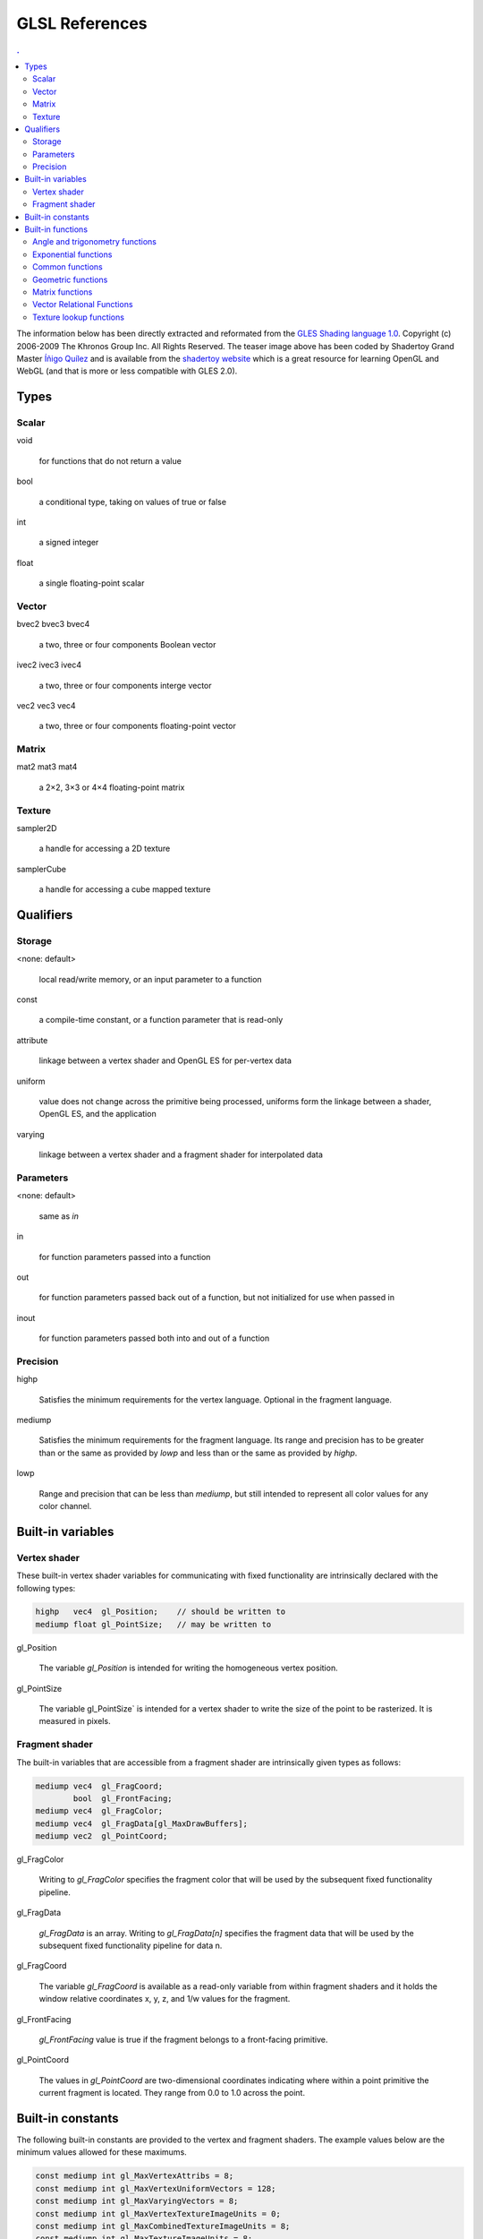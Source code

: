 .. role:: proto
          
GLSL References
===============================================================================

.. contents:: .
   :local:
   :depth: 2
   :class: toc chapter-14


The information below has been directly extracted and reformated from the `GLES
Shading language 1.0
<https://www.khronos.org/files/opengles_shading_language.pdf>`_. Copyright (c)
2006-2009 The Khronos Group Inc. All Rights Reserved. The teaser image above
has been coded by Shadertoy Grand Master `Íñigo Quílez
<http://iquilezles.org/www/index.htm>`_ and is available from the `shadertoy
website <https://www.shadertoy.com/view/ld3Gz2>`_ which is a great resource for
learning OpenGL and WebGL (and that is more or less compatible with GLES 2.0).


Types
-----

Scalar
++++++

:proto:`void`

   for functions that do not return a value

:proto:`bool`

   a conditional type, taking on values of true or false

:proto:`int`

   a signed integer

:proto:`float`

   a single floating-point scalar

Vector
++++++

:proto:`bvec2` :proto:`bvec3` :proto:`bvec4`

   a two, three or four components Boolean vector

:proto:`ivec2` :proto:`ivec3` :proto:`ivec4`

   a two, three or four components interge vector

:proto:`vec2` :proto:`vec3` :proto:`vec4`

   a two, three or four components floating-point vector



Matrix
++++++

:proto:`mat2` :proto:`mat3` :proto:`mat4`

   a 2×2, 3×3 or 4×4 floating-point matrix

          
Texture
+++++++

:proto:`sampler2D`

   a handle for accessing a 2D texture

:proto:`samplerCube`

   a handle for accessing a cube mapped texture



Qualifiers
----------

Storage
+++++++

:proto:`<none: default>`

   local read/write memory, or an input parameter to a function
   
:proto:`const`

   a compile-time constant, or a function parameter that is read-only
   
:proto:`attribute`

   linkage between a vertex shader and OpenGL ES for  per-vertex data
   
:proto:`uniform`

   value does not change across the primitive being processed, uniforms form
   the linkage between a shader, OpenGL ES, and the application

:proto:`varying`

   linkage between a vertex shader and a fragment shader for interpolated data

   
Parameters
++++++++++

:proto:`<none: default>`

    same as `in`

:proto:`in`

   for function parameters passed into a function
       
:proto:`out`

   for function parameters passed back out of a function, but not initialized
   for use when passed in
   
:proto:`inout`

   for function parameters passed both into and out of a function



Precision
+++++++++

:proto:`highp`

   Satisfies the minimum requirements for the vertex language.
   Optional in the fragment language.
                     
:proto:`mediump`

   Satisfies the minimum requirements for the fragment language. Its range and
   precision has to be greater than or the same as provided by `lowp` and less
   than or the same as provided by `highp`.
                     
:proto:`lowp`

   Range and precision that can be less than `mediump`, but still intended to
   represent all color values for any color channel.


Built-in variables
------------------
      
Vertex shader
+++++++++++++

These built-in vertex shader variables for communicating with fixed
functionality are intrinsically declared with the following types:

.. code:: glsl
   
   highp   vec4  gl_Position;    // should be written to
   mediump float gl_PointSize;   // may be written to


:proto:`gl_Position`

   The variable `gl_Position` is intended for writing the homogeneous vertex
   position.
   
:proto:`gl_PointSize`

   The variable gl_PointSize` is intended for a vertex shader to write the size
   of the point to be rasterized. It is measured in pixels.

   
Fragment shader
+++++++++++++++

The built-in variables that are accessible from a fragment shader are
intrinsically given types as follows:

.. code:: glsl

   mediump vec4  gl_FragCoord;
           bool  gl_FrontFacing;
   mediump vec4  gl_FragColor;
   mediump vec4  gl_FragData[gl_MaxDrawBuffers];
   mediump vec2  gl_PointCoord;

   

:proto:`gl_FragColor`

   Writing to `gl_FragColor` specifies the fragment color that will be used by
   the subsequent fixed functionality pipeline.
   
:proto:`gl_FragData`

   `gl_FragData` is an array. Writing to `gl_FragData[n]` specifies the
   fragment data that will be used by the subsequent fixed functionality
   pipeline for data n.
       
:proto:`gl_FragCoord`

   The variable `gl_FragCoord` is available as a read-only variable from within
   fragment shaders and it holds the window relative coordinates x, y, z, and
   1/w values for the fragment.
   
:proto:`gl_FrontFacing`

   `gl_FrontFacing` value is true if the fragment belongs to a front-facing
   primitive.
   
:proto:`gl_PointCoord`

   The values in `gl_PointCoord` are two-dimensional coordinates indicating
   where within a point primitive the current fragment is located. They range
   from 0.0 to 1.0 across the point.


Built-in constants
------------------

The following built-in constants are provided to the vertex and fragment shaders.
The example values below are the minimum values allowed for these maximums.

.. code:: glsl
   
   const mediump int gl_MaxVertexAttribs = 8;
   const mediump int gl_MaxVertexUniformVectors = 128;
   const mediump int gl_MaxVaryingVectors = 8;
   const mediump int gl_MaxVertexTextureImageUnits = 0;
   const mediump int gl_MaxCombinedTextureImageUnits = 8;
   const mediump int gl_MaxTextureImageUnits = 8;
   const mediump int gl_MaxFragmentUniformVectors = 16;
   const mediump int gl_MaxDrawBuffers = 1;
   

Built-in functions
------------------

.. contents::
   :local:
   :class: toc
   :depth: 1


Angle and trigonometry functions
++++++++++++++++++++++++++++++++

For all the functions below, T can be a `float` or a `float` vector (`vec2`,
`vec3`, `vec4`). In case of a `float` vector, the function is computed for each
component separately.

:proto:`T radians (T degrees)`
   
   The `radians` function converts degrees to radians.

   .. code:: glsl

      float x = radians(90.0);              // x = π/2
      vec2  x = radians(vec2(45.0, 90.0));  // x = vec2(π/4, π/2)

:proto:`T degrees (T radians)`

   The `degree` function converts radians to degrees.

   .. code:: glsl

      const pi = 3.141592653589793;
      float x = degrees(pi);                    // x = 180
      vec2  x = degrees(vec2(pi/4.0, pi/2.0));  // x = vec2(45.0, 90.0)


:proto:`T sin (T angle)`

   The `sin` function returns the sine of an angle in radians.

   .. code:: glsl

      const pi = 3.141592653589793;
      float x = sin(0.0);                // x = 0
      vec2  x = sin(vec2(0.0, pi/2.0));  // x = vec2(0.0, 1.0)

:proto:`T cos (T angle)`

   The `cos` function returns the cosine of an angle in radians.

   .. code:: glsl

      const pi = 3.141592653589793;
      float x = cos(0.0);                // x = 0
      vec2  x = cos(vec2(0.0, pi/2.0));  // x = vec2(1.0, 0.0)
      
:proto:`T tan (T angle)`

   The `tan` function returns the tangent of an angle in radians.

   .. code:: glsl

      const pi = 3.141592653589793;
      float x = tan(0.0);                // x = 0
      vec2  x = tan(vec2(0.0, pi/4.0));  // x = vec2(0.0, 1.0)

:proto:`T asin (T x)`

   The `asin` returns an angle in radians whose sine is x. The range of values
   returned by this function is [−π/2,π/2] Results are undefined if ∣x∣ > 1.

   .. code:: glsl

      float x = asin(0.0);             // x = 0.0
      vec2  x = asin(vec2(0.0, 1.0));  // x = vec2(0.0, π/2)

:proto:`T acos (T x)`

   The `acos` returns an angle in radians whose cosine is x. The range of values
   returned by this function is [0,π] Results are undefined if ∣x∣ > 1.

   .. code:: glsl

      float x = acos(0.0);             // x = π/2
      vec2  x = acos(vec2(0.0, 1.0));  // x = vec2(π/2, 0.0)

:proto:`T atan (T y_over_x)`
       
   The `atan` function returns an angle whose tangent is y/x.  The signs of x and
   y are used to determine what quadrant the angle is in. The range of values
   returned by this function is [−π,π].  Results are undefined if x and y are
   both 0. 

   .. code:: glsl

      float x = atan(0.0);             // x = 0.0
      vec2  x = atan(vec2(0.0, 1.0));  // x = vec2(0.0, π/4)
 
   
Exponential functions
+++++++++++++++++++++

For all the functions below, T can be a `float` or a `float` vector (`vec2`,
`vec3`, `vec4`). In case of a `float` vector, the function is computed for each
component separately.

:proto:`T pow (T x, T y)`

   The `power` function returns x raised to the power of y, i.e., xʸ.
   Results are undefined if x < 0 or if x = 0 and y ≤ 0.

   .. code:: glsl

      float x = pow(2.0, 2.0);            // x = 4.0
      vec2  x = pow(vec2(2.0, 3.0), 2.0); // x = vec2(4.0, 9.0)

      
:proto:`T exp (T x)`
       
   The `exp` function returns the natural exponentiation of x, i.e eˣ.
       
   .. code:: glsl

      float x = exp(2.0);            // x = e²
      vec2  x = exp(vec2(2.0, 3.0)); // x = vec2(e², e³)


:proto:`T log (T x)`

   The `log` function returns the natural logarithm of x, i.e., returns the
   value y which satisfies the equation x = eʸ.
   Results are undefined if x ≤ 0.

   .. code:: glsl

      const float e = 2.718281828459045;
      float x = log(1.0);          // x = 0.0
      vec2  x = log(vec2(1.0, e)); // x = vec2(0.0, 1.0)
                        
:proto:`T exp2 (T x)`

   The `exp2` function returns 2 raised to the x power, i.e., 2ˣ

   .. code:: glsl

      float x = exp2(2.0);            // x = 4.0
      vec2  x = exp2(vec2(2.0, 3.0)); // x = vec2(4.0, 8.0)
  
:proto:`T log2 (T x)`

   The `log2` function returns the base 2 logarithm of x, i.e., returns the
   value y which satisfies the equation x = 2ʸ.
   Results are undefined if x ≤ 0.
   
   .. code:: glsl

      float x = log2(4.0);            // x = 2.0
      vec2  x = log2(vec2(4.0, 8.0)); // x = vec2(2.0, 3.0)

:proto:`T sqrt (T x)`

   The `sqrt` function returns the square root of x.
   Results are undefined if x < 0. 

   .. code:: glsl

      float x = sqrt(4.0);            // x = 2.0
      vec2  x = sqrt(vec2(4.0, 9.0)); // x = vec2(2.0, 3.0)

:proto:`T inversesqrt (T x)`

   The `inversesqrt` returns the inverse square root of x, i.e. the
   reciprocal of the square root.
   Results are undefined if x ≤ 0.

   .. code:: glsl

      float x = inversesqrt(1.0/4.0);         // x = 2.0
      vec2  x = sqrt(vec2(1.0/4.0, 1.0/9.0)); // x = vec2(2.0, 3.0)



Common functions
++++++++++++++++

For all the functions below, T can be a `float` or a `float` vector (`vec2`,
`vec3`, `vec4`). In case of a `float` vector, the function is computed for each
component separately.

:proto:`T abs (T x)`

   The `abs` function returns x if x ≥ 0, otherwise it returns –x.

   .. code:: glsl

      float x = abs(-1.0);            // x = 1.0
      vec2  x = abs(vec2(1.0, -2.0)); // x = vec2(1.0, 2.0)

:proto:`T sign (T x)`

   The `sign` function returns 1.0 if x > 0, 0.0 if x = 0, and –1.0 if x < 0.
   
   .. code:: glsl

      float x = sign(-2.0);          // x = -1.0
      vec2  x = abs(vec2(0.0, 2.0)); // x = vec2(0.0, 1.0)

:proto:`T floor (T x)`

   The `floor` function returns a value equal to the nearest integer that is
   less than or equal to x.

   .. code:: glsl

      float x = sign(1.9);             // x = 1.0
      vec2  x = sign(vec2(-0.1, 1.1)); // x = vec2(-1.0, 1.0)


:proto:`T ceil (T x)`

   The `ceil` function returns a value equal to the nearest integer that is
   greater than or equal to x.

   .. code:: glsl

      float x = sign(1.9);             // x = 2.0
      vec2  x = sign(vec2(-0.1, 1.1)); // x = vec2(0.0, 2.0)

:proto:`T fract (T x)`

   The `frac` function returns the fractional part of x, i.e. x – floor (x).

   .. code:: glsl

      float x = frac(1.9);             // x = 0.9
      vec2  x = sign(vec2(-0.1, 1.1)); // x = vec2(0.9, 0.1)

:proto:`T mod (T x, float y)`

   The `mod` function returns the modulus (modulo) of x, i.e. x – y * floor
   (x/y)

   .. code:: glsl

      float x = mod(1.1, 1.0);            // x = 0.1
      vec2  x = mod(vec2(1.1, 2.2), 1.0); // x = vec2(0.1, 0.2)

   
:proto:`T mod (T x, T y)`

   The `mod` function returns the modulus (modulo) of x, i.e. x – y * floor
   (x/y).
   
   .. code:: glsl

      float x = mod(1.1, 1.0);        // x = 0.1
      vec2  x = mod(vec2(1.1, 2.2),
                    vec2(1.0, 1.5));  // x = vec2(0.1, 0.7)
      
| :proto:`T min (T x, T y)`
| :proto:`T min (T x, float y)`

   The `min` function returns y if y < x, otherwise it returns x

   .. code:: glsl

      vec2 x = min(vec2(1.0, 2.0),
                   vec2(0.0, 3.0));      // x = vec2(0.0, 2.0)
      vec2 x = min(vec2(1.0, 2.0), 1.0); // x = vec2(1.0, 1.0)

   
| :proto:`T max (T x, T y)`
| :proto:`T max (T x, float y)`

   The `max` function returns y if x < y, otherwise it returns x

   .. code:: glsl

      vec2 x = max(vec2(1.0, 2.0),
                   vec2(0.0, 3.0));      // x = vec2(1.0, 3.0)
      vec2 x = max(vec2(1.0, 2.0), 1.0); // x = vec2(1.0, 2.0)

| :proto:`T clamp (T x, T a, T b)`
| :proto:`T clamp (T x, float a, float b)`

   The `clamp` function returns `min(max(x,a),b)`.
   Results are undefined if a > b.

   .. code:: glsl

      float x = clamp(1.1, 0.0, 1.0);            // x = 1.0;
      vec2  x = clamp(vec2(1.0, 2.0), 0.0, 1.0); // x = vec2(1.0, 1.0)
   
| :proto:`T mix (T x, T y, T a)`
| :proto:`T mix (T x, T y, float a)` 

   The `mix` function returns the linear blend of x and y, i.e. x(1-a)+ya.

   .. code:: glsl

      float x = mix(0.0, 4.0, 0.25);  // x = 1.0;
      float x = mix(0.0, 4.0, 0.75);  // x = 3.0;
   
| :proto:`T step (T edge, T x)`
| :proto:`T step (float edge, T x)`

   The `step` returns 0.0 if x < edge, otherwise it returns 1.0

   .. code:: glsl

      float x = step(0.0, -1.0); // x = -1.0;
      float x = step(0.0, 0.5);  // x = 1.0

| :proto:`T smoothstep (T edge0, T edge1, T x)`
| :proto:`T smoothstep (float edge0, float edge1, T x)`
       
  The `smoothstep` function returns 0.0 if x <= edge0 and 1.0 if x ≥ edge1 and
  performs smooth Hermite interpolation between 0 and 1 when edge0 < x <
  edge1. This is useful in cases where you would want a threshold function with
  a smooth transition. This is equivalent to:

  .. code:: glsl
     
     T t = clamp ((x – edge0) / (edge1 – edge0), 0, 1);
     return t * t * (3 – 2 * t);

  Results are undefined if edge0 >= edge1.


Geometric functions
+++++++++++++++++++

:proto:`float length (T x)`
          
   The `length` function returns the length of vector x, i.e. the square root of
   the sum of the squares components.

   .. code:: glsl

      float x = length(1.0);             // x = 1.0
      float x = length(vec2(3.0,4.0));   // x = 5.0
   
   
:proto:`float distance (T p0, T p1)`
          
   Returns the distance between p0 and p1, i.e. `length(p1-p0)`.

   .. code:: glsl

      vec3 p0 = vec3(1.0, 5.0, 7.0);
      vec3 p1 = vec3(1.0, 2.0, 3.0);
      float x = length(p0,p1); // x = 5.0

:proto:`float dot (T x, T y)`
          
   Returns the dot product of x and y

:proto:`vec3 cross (vec3 x, vec3 y)`

   The `cross` functionn returns the cross product of x and y.

:proto:`T normalize (T x)`

   The `normalize` function returns a vector in the same direction as x but
   with a length of 1.

   .. code:: glsl

      vec2 p = normalize(vec2(3.0, 4.0)); // x = vec2(3.0,4.0)/5.0

:proto:`T faceforward(T N, T I,T Nref)`

   The `faceforward` function return N if `dot(Nref, I) < 0`, otherwise it
   returns –N.

:proto:`T reflect (T I, T N)`

   For the incident vector I and surface orientation N, the `reflect` function
   returns the reflection direction: I – 2 ∗ dot(N, I) ∗ N N must already be
   normalized in order to achieve the desired result.

:proto:`T refract (T I, T N, float eta)`

   For the incident vector I and surface normal N, and the ratio of indices of
   refraction eta, the `reftact` function returns the refraction vector. The
   result is computed by:

   .. code:: glsl
      
      k = 1.0-eta*eta*(1.0-dot(N,I)*dot(N,I))
      if (k < 0.0)
          return T(0)
      return eta*I-(eta*dot(N,I)+sqrt(k))*N
                                    
   The input parameters for the incident vector I and the surface normal N must
   already be normalized to get the desired results.


   
Matrix functions
+++++++++++++++++

:proto:`mat matrixCompMult (mat x, mat y)`

   The `matrixCompMult` multiply matrix x by matrix y component-wise, i.e.,
   `result[i][j]` is the scalar product of `x[i][j]` and `y[i][j]`.

   **Note**: to get linear algebraic matrix multiplication, use the multiply
   operator (*).

   .. code:: glsl
      
      mat4 x = mat4(1.0);
      mat4 y = mat4(2.0);
      mat4 z = matrix CompMult(x,y); // z = mat4(2.0);

   

Vector Relational Functions
++++++++++++++++++++++++++++

Relational and equality operators (<, <=, >, >=, ==, !=) are defined to produce
scalar Boolean results. For vector results, use the following built-in
functions. Below, `bvecN` is a placeholder for one of `bvec2`, `bvec3`, or
`bvec4`, `ivecN` is a placeholder for one of `ivec2`, `ivec3`, or `ivec4`, and
`vecN` is a placeholder for `vec2`, `vec3`, or `vec4`. In all cases, the sizes
of the input and return vectors for any particular call must match.

| :proto:`bvecN lessThan (ivecN x, ivecN y)`
| :proto:`bvecN lessThan (vecN x, vecN y)`
       
   The `lessThan` function returns the component-wise compare of x < y.

   .. code:: glsl

      bvec2 c = lessThan(vec2(1.0,1.0),
                         vec2(1.0,2.0)); // x = vec2(false, true);

| :proto:`bvecN lessThanEqual (ivecN x, ivecN y)`
| :proto:`bvecN lessThanEqual (vecN x, vecN y)`
       
   The `lessThan` function returns the component-wise compare of x ≤ y.

   .. code:: glsl

      bvec2 c = lessThan(vec2(1.0,1.0),
                         vec2(1.0,2.0)); // x = vec2(true, true);

| :proto:`bvecN greaterThan (ivecN x, ivecN y)`
| :proto:`bvecN greaterThan (vecN x, vecN y)`
       
   The `greaterThan` function returns the component-wise compare of x > y.

   .. code:: glsl

      bvec2 c = greaterThan(vec2(1.0,1.0),
                            vec2(1.0,2.0)); // x = vec2(false, false);

| :proto:`bvecN greaterThanEqual (ivecN x, ivecN y)`
| :proto:`bvecN greaterThanEqual (vecN x, vecN y)`
       
   The `greaterThan` function returns the component-wise compare of x ≥ y.

   .. code:: glsl

      bvec2 c = greaterThan(vec2(1.0,1.0),
                            vec2(1.0,2.0)); // x = vec2(true, false);

| :proto:`bvecN equal (bvecN x, bvecN y)`
| :proto:`bvecN equal (ivecN x, ivecN y)`
| :proto:`bvecN equal (vecN x, vecN y)`

   The `equal` function returns the component-wise compare of x == y.
   
   .. code:: glsl

      ivec2 c = equald(ivec2(1,1),
                       ivec2(1,2)); // x = vec2(true, false);

| :proto:`bvecN notEqual (bvecN x, bvecN y)`
| :proto:`bvecN notEqual (ivecN x, ivecN y)`
| :proto:`bvecN notEqual (vecN x, vecN y)`

   The `notEqual` function returns the component-wise compare of x == y.
   
   .. code:: glsl

      ivec2 c = notEqual(ivec2(1,1),
                         ovec2(1,2)); // x = vec2(false, true);

:proto:`bool any (bvecN x)`

   The `any` function returns true if any component  of x is true.
   
   .. code:: glsl

      bool x = any(bvec3(true, false, false));  // x = true
      bool x = any(bvec3(false, false, false)); // x = false


:proto:`bool all (bvecN x)`
       
   The `all` function returns true only if all components of x are true.

   .. code:: glsl

      bool x = all(bvec3(true, true, true));  // x = true
      bool x = all(bvec3(true, true, false)); // x = false

:proto:`bvecN not (bvecN x)`

   Returns the component-wise logical complement of x.

   .. code:: glsl

      bvec2 x = not(bvec2(true, false)); // x = bvec2(false, true)

   

Texture lookup functions
++++++++++++++++++++++++

:proto:`vec4 texture2D (sampler2D sampler, vec2 coord)`

   Use the texture coordinate coord to do a texture lookup in the 2D texture
   currently bound to sampler.


:proto:`vec4 textureCube (samplerCube sampler, vec3 coord )`
       
   Use the texture coordinate coord to do a texture lookup in the cube map
   texture currently bound to sampler. The direction of coord is used to select
   which face to do a 2- dimensional texture lookup in, as described in section
   3.8.6 in version 2.0 of the OpenGL specification.



